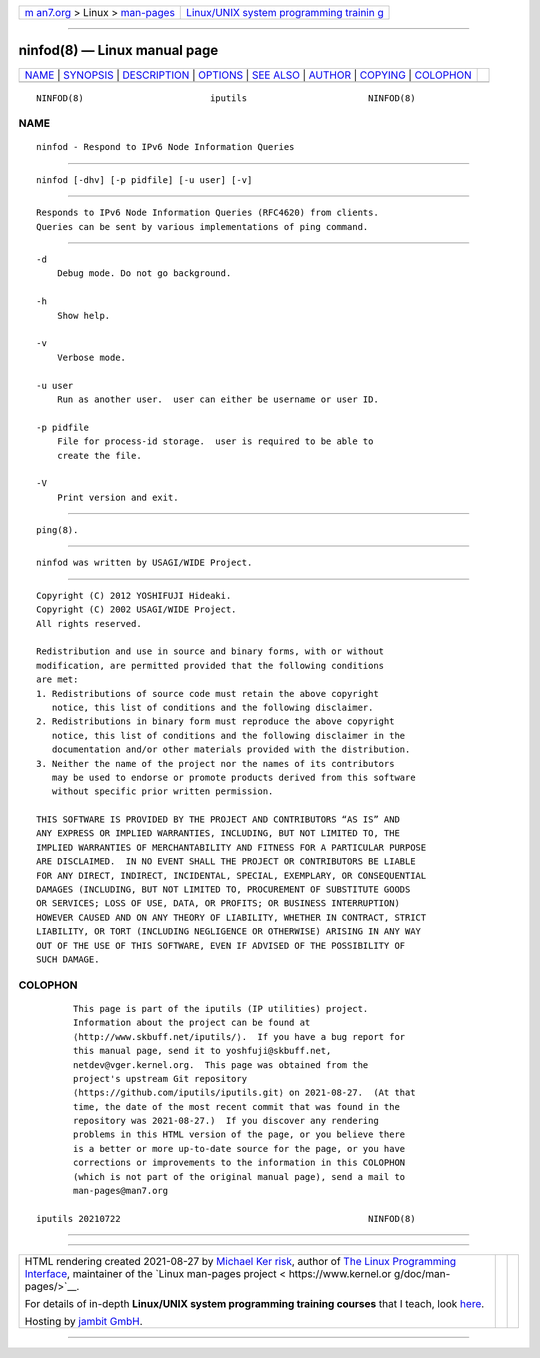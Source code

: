 .. container:: page-top

.. container:: nav-bar

   +----------------------------------+----------------------------------+
   | `m                               | `Linux/UNIX system programming   |
   | an7.org <../../../index.html>`__ | trainin                          |
   | > Linux >                        | g <http://man7.org/training/>`__ |
   | `man-pages <../index.html>`__    |                                  |
   +----------------------------------+----------------------------------+

--------------

ninfod(8) — Linux manual page
=============================

+-----------------------------------+-----------------------------------+
| `NAME <#NAME>`__ \|               |                                   |
| `SYNOPSIS <#SYNOPSIS>`__ \|       |                                   |
| `DESCRIPTION <#DESCRIPTION>`__ \| |                                   |
| `OPTIONS <#OPTIONS>`__ \|         |                                   |
| `SEE ALSO <#SEE_ALSO>`__ \|       |                                   |
| `AUTHOR <#AUTHOR>`__ \|           |                                   |
| `COPYING <#COPYING>`__ \|         |                                   |
| `COLOPHON <#COLOPHON>`__          |                                   |
+-----------------------------------+-----------------------------------+
| .. container:: man-search-box     |                                   |
+-----------------------------------+-----------------------------------+

::

   NINFOD(8)                        iputils                       NINFOD(8)

NAME
-------------------------------------------------

::

          ninfod - Respond to IPv6 Node Information Queries


---------------------------------------------------------

::

          ninfod [-dhv] [-p pidfile] [-u user] [-v]


---------------------------------------------------------------

::

          Responds to IPv6 Node Information Queries (RFC4620) from clients.
          Queries can be sent by various implementations of ping command.


-------------------------------------------------------

::

          -d
              Debug mode. Do not go background.

          -h
              Show help.

          -v
              Verbose mode.

          -u user
              Run as another user.  user can either be username or user ID.

          -p pidfile
              File for process-id storage.  user is required to be able to
              create the file.

          -V
              Print version and exit.


---------------------------------------------------------

::

          ping(8).


-----------------------------------------------------

::

          ninfod was written by USAGI/WIDE Project.


-------------------------------------------------------

::

              Copyright (C) 2012 YOSHIFUJI Hideaki.
              Copyright (C) 2002 USAGI/WIDE Project.
              All rights reserved.

              Redistribution and use in source and binary forms, with or without
              modification, are permitted provided that the following conditions
              are met:
              1. Redistributions of source code must retain the above copyright
                 notice, this list of conditions and the following disclaimer.
              2. Redistributions in binary form must reproduce the above copyright
                 notice, this list of conditions and the following disclaimer in the
                 documentation and/or other materials provided with the distribution.
              3. Neither the name of the project nor the names of its contributors
                 may be used to endorse or promote products derived from this software
                 without specific prior written permission.

              THIS SOFTWARE IS PROVIDED BY THE PROJECT AND CONTRIBUTORS “AS IS” AND
              ANY EXPRESS OR IMPLIED WARRANTIES, INCLUDING, BUT NOT LIMITED TO, THE
              IMPLIED WARRANTIES OF MERCHANTABILITY AND FITNESS FOR A PARTICULAR PURPOSE
              ARE DISCLAIMED.  IN NO EVENT SHALL THE PROJECT OR CONTRIBUTORS BE LIABLE
              FOR ANY DIRECT, INDIRECT, INCIDENTAL, SPECIAL, EXEMPLARY, OR CONSEQUENTIAL
              DAMAGES (INCLUDING, BUT NOT LIMITED TO, PROCUREMENT OF SUBSTITUTE GOODS
              OR SERVICES; LOSS OF USE, DATA, OR PROFITS; OR BUSINESS INTERRUPTION)
              HOWEVER CAUSED AND ON ANY THEORY OF LIABILITY, WHETHER IN CONTRACT, STRICT
              LIABILITY, OR TORT (INCLUDING NEGLIGENCE OR OTHERWISE) ARISING IN ANY WAY
              OUT OF THE USE OF THIS SOFTWARE, EVEN IF ADVISED OF THE POSSIBILITY OF
              SUCH DAMAGE.

COLOPHON
---------------------------------------------------------

::

          This page is part of the iputils (IP utilities) project.
          Information about the project can be found at 
          ⟨http://www.skbuff.net/iputils/⟩.  If you have a bug report for
          this manual page, send it to yoshfuji@skbuff.net,
          netdev@vger.kernel.org.  This page was obtained from the
          project's upstream Git repository
          ⟨https://github.com/iputils/iputils.git⟩ on 2021-08-27.  (At that
          time, the date of the most recent commit that was found in the
          repository was 2021-08-27.)  If you discover any rendering
          problems in this HTML version of the page, or you believe there
          is a better or more up-to-date source for the page, or you have
          corrections or improvements to the information in this COLOPHON
          (which is not part of the original manual page), send a mail to
          man-pages@man7.org

   iputils 20210722                                               NINFOD(8)

--------------

--------------

.. container:: footer

   +-----------------------+-----------------------+-----------------------+
   | HTML rendering        |                       | |Cover of TLPI|       |
   | created 2021-08-27 by |                       |                       |
   | `Michael              |                       |                       |
   | Ker                   |                       |                       |
   | risk <https://man7.or |                       |                       |
   | g/mtk/index.html>`__, |                       |                       |
   | author of `The Linux  |                       |                       |
   | Programming           |                       |                       |
   | Interface <https:     |                       |                       |
   | //man7.org/tlpi/>`__, |                       |                       |
   | maintainer of the     |                       |                       |
   | `Linux man-pages      |                       |                       |
   | project <             |                       |                       |
   | https://www.kernel.or |                       |                       |
   | g/doc/man-pages/>`__. |                       |                       |
   |                       |                       |                       |
   | For details of        |                       |                       |
   | in-depth **Linux/UNIX |                       |                       |
   | system programming    |                       |                       |
   | training courses**    |                       |                       |
   | that I teach, look    |                       |                       |
   | `here <https://ma     |                       |                       |
   | n7.org/training/>`__. |                       |                       |
   |                       |                       |                       |
   | Hosting by `jambit    |                       |                       |
   | GmbH                  |                       |                       |
   | <https://www.jambit.c |                       |                       |
   | om/index_en.html>`__. |                       |                       |
   +-----------------------+-----------------------+-----------------------+

--------------

.. container:: statcounter

   |Web Analytics Made Easy - StatCounter|

.. |Cover of TLPI| image:: https://man7.org/tlpi/cover/TLPI-front-cover-vsmall.png
   :target: https://man7.org/tlpi/
.. |Web Analytics Made Easy - StatCounter| image:: https://c.statcounter.com/7422636/0/9b6714ff/1/
   :class: statcounter
   :target: https://statcounter.com/
